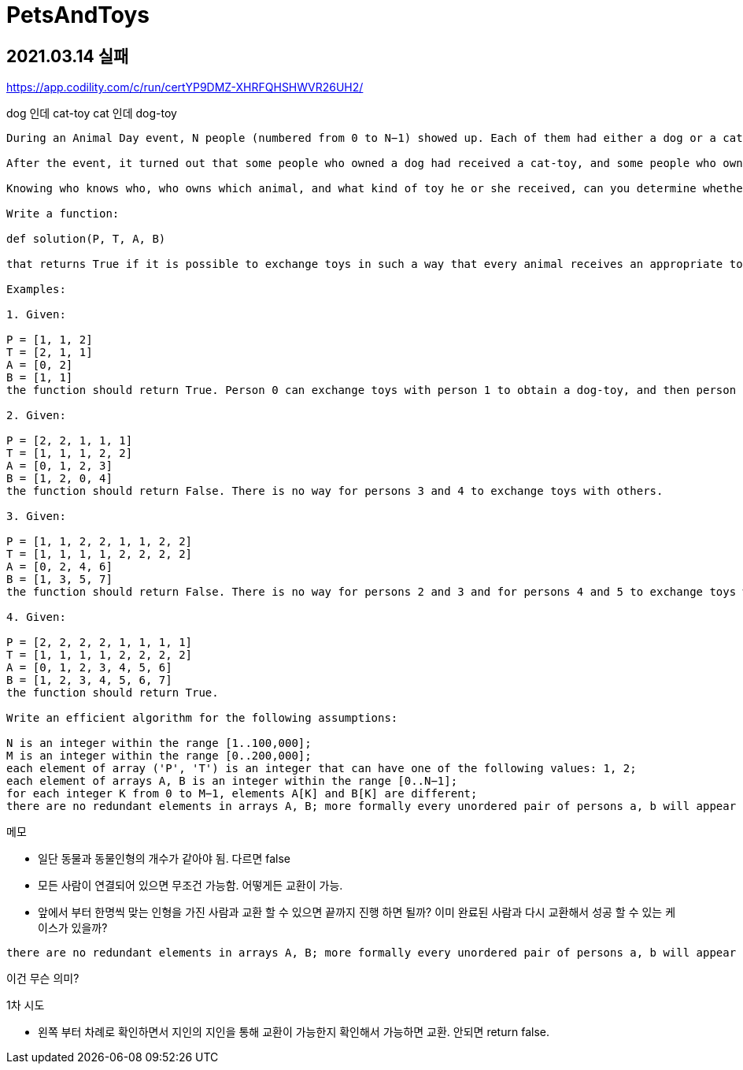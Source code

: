 = PetsAndToys

== 2021.03.14 실패

https://app.codility.com/c/run/certYP9DMZ-XHRFQHSHWVR26UH2/

dog 인데 cat-toy
cat 인데 dog-toy



----
During an Animal Day event, N people (numbered from 0 to N−1) showed up. Each of them had either a dog or a cat. The organizers decided to give them a wonderful gift: a toy for each animal.

After the event, it turned out that some people who owned a dog had received a cat-toy, and some people who owned a cat received a dog-toy. People may exchange toys, but only if they know each other (otherwise they have no way to contact the other person). The pair of people can exchange toys multiple times.

Knowing who knows who, who owns which animal, and what kind of toy he or she received, can you determine whether it is possible for people to exchange toys in such a way that every dog ends up with a dog-toy and every cat gets a cat-toy?

Write a function:

def solution(P, T, A, B)

that returns True if it is possible to exchange toys in such a way that every animal receives an appropriate toy, or False otherwise. First two arrays describe the pets (array P) and toys (array T) that every person owns. The J-th person owns pet P[J] and toy T[J] (1 means dog or dog-toy and 2 means cat or cat-toy). The next two arrays, A and B, both of length M, describe the relationships between people. For each integer K from 0 to M−1, person A[K] knows person B[K].

Examples:

1. Given:

P = [1, 1, 2]
T = [2, 1, 1]
A = [0, 2]
B = [1, 1]
the function should return True. Person 0 can exchange toys with person 1 to obtain a dog-toy, and then person 1 can exchange toys with person 2.

2. Given:

P = [2, 2, 1, 1, 1]
T = [1, 1, 1, 2, 2]
A = [0, 1, 2, 3]
B = [1, 2, 0, 4]
the function should return False. There is no way for persons 3 and 4 to exchange toys with others.

3. Given:

P = [1, 1, 2, 2, 1, 1, 2, 2]
T = [1, 1, 1, 1, 2, 2, 2, 2]
A = [0, 2, 4, 6]
B = [1, 3, 5, 7]
the function should return False. There is no way for persons 2 and 3 and for persons 4 and 5 to exchange toys with others.

4. Given:

P = [2, 2, 2, 2, 1, 1, 1, 1]
T = [1, 1, 1, 1, 2, 2, 2, 2]
A = [0, 1, 2, 3, 4, 5, 6]
B = [1, 2, 3, 4, 5, 6, 7]
the function should return True.

Write an efficient algorithm for the following assumptions:

N is an integer within the range [1..100,000];
M is an integer within the range [0..200,000];
each element of array ('P', 'T') is an integer that can have one of the following values: 1, 2;
each element of arrays A, B is an integer within the range [0..N−1];
for each integer K from 0 to M−1, elements A[K] and B[K] are different;
there are no redundant elements in arrays A, B; more formally every unordered pair of persons a, b will appear as A[K], B[K] for at most one K.
----

메모

* 일단 동물과 동물인형의 개수가 같아야 됨. 다르면 false
* 모든 사람이 연결되어 있으면 무조건 가능함. 어떻게든 교환이 가능.

* 앞에서 부터 한명씩 맞는 인형을 가진 사람과 교환 할 수 있으면 끝까지 진행 하면 될까? 이미 완료된 사람과 다시 교환해서 성공 할 수 있는 케이스가 있을까?

----
there are no redundant elements in arrays A, B; more formally every unordered pair of persons a, b will appear as A[K], B[K] for at most one K.
----
이건 무슨 의미?

.1차 시도
* 왼쪽 부터 차례로 확인하면서 지인의 지인을 통해 교환이 가능한지 확인해서 가능하면 교환. 안되면 return false.

